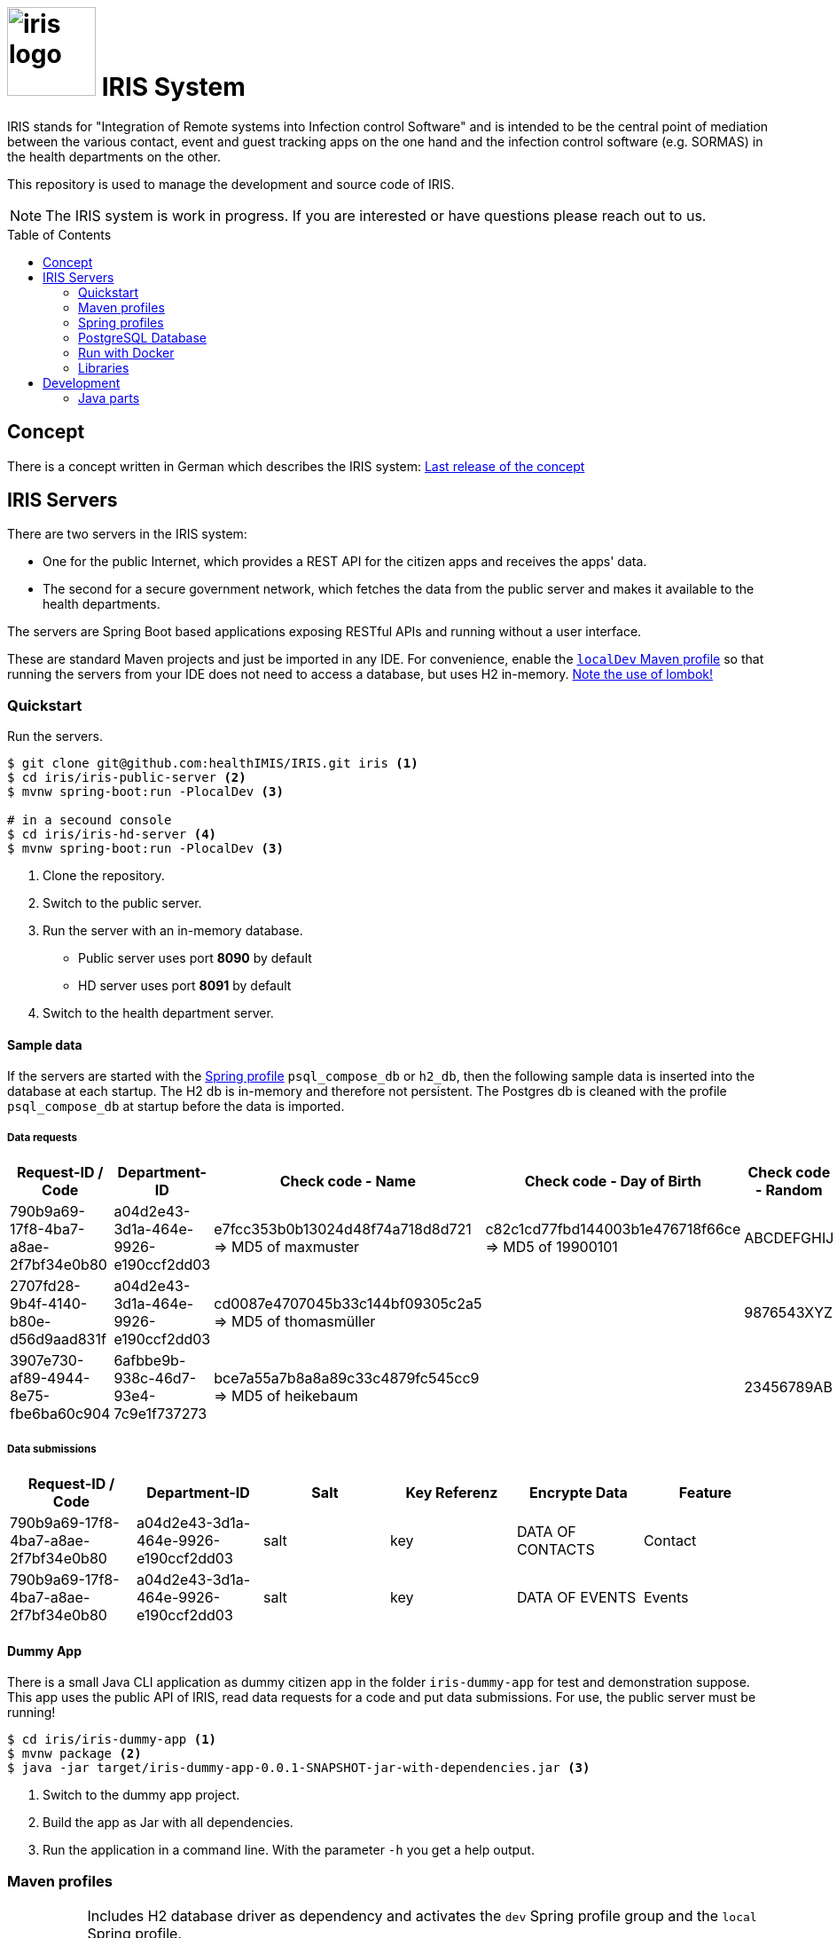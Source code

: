 :toc: macro

# image:logo/iris-logo.png[width=100] IRIS System

IRIS stands for "Integration of Remote systems into Infection control Software" and is intended to be the central point of mediation between the various contact, event and guest tracking apps on the one hand and the infection control software (e.g. SORMAS) in the health departments on the other.

This repository is used to manage the development and source code of IRIS.

NOTE: The IRIS system is work in progress. If you are interested or have questions please reach out to us.

toc::[]

== Concept

There is a concept written in German which describes the IRIS system: https://github.com/healthIMIS/IRIS-Concept/releases/latest[Last release of the concept]

== IRIS Servers

There are two servers in the IRIS system:

- One for the public Internet, which provides a REST API for the citizen apps and receives the apps' data.
- The second for a secure government network, which fetches the data from the public server and makes it available to the health departments.

The servers are Spring Boot based applications exposing RESTful APIs and running without a user interface.

These are standard Maven projects and just be imported in any IDE. For convenience, enable the <<localDev,`localDev` Maven profile>> so that running the servers from your IDE does not need to access a database, but uses H2 in-memory. <<lombok,Note the use of lombok!>>

=== Quickstart

Run the servers.

[source, bash]
----
$ git clone git@github.com:healthIMIS/IRIS.git iris <1>
$ cd iris/iris-public-server <2>
$ mvnw spring-boot:run -PlocalDev <3>

# in a secound console
$ cd iris/iris-hd-server <4>
$ mvnw spring-boot:run -PlocalDev <3>
----
<1> Clone the repository.
<2> Switch to the public server.
<3> Run the server with an in-memory database.
    * Public server uses port *8090* by default
    * HD server uses port *8091* by default
<4> Switch to the health department server.

[[sample_data]]
==== Sample data

If the servers are started with the <<profiles,Spring profile>> `psql_compose_db` or `h2_db`, then the following sample data is inserted into the database at each startup. The H2 db is in-memory and therefore not persistent. The Postgres db is cleaned with the profile `psql_compose_db` at startup before the data is imported.

===== Data requests

[width="100%",options="header"]
|====================
| Request-ID / Code | Department-ID | Check code - Name | Check code - Day of Birth | Check code - Random | From | To | Feature
//-------------------
| 790b9a69-17f8-4ba7-a8ae-2f7bf34e0b80 | a04d2e43-3d1a-464e-9926-e190ccf2dd03 | e7fcc353b0b13024d48f74a718d8d721 ⇒ MD5 of maxmuster | c82c1cd77fbd144003b1e476718f66ce ⇒ MD5 of 19900101 | ABCDEFGHIJ | now - 2 Days | | Contact
| 2707fd28-9b4f-4140-b80e-d56d9aad831f | a04d2e43-3d1a-464e-9926-e190ccf2dd03 | cd0087e4707045b33c144bf09305c2a5 ⇒ MD5 of thomasmüller | | 9876543XYZ | now - 4 Days  | now - 2 Days | Contact + Events
| 3907e730-af89-4944-8e75-fbe6ba60c904 | 6afbbe9b-938c-46d7-93e4-7c9e1f737273 | bce7a55a7b8a8a89c33c4879fc545cc9 ⇒ MD5 of heikebaum | | 23456789AB | now - 4 Days  | now - 2 Days | Contact
|====================

===== Data submissions

[width="100%",options="header"]
|====================
| Request-ID / Code | Department-ID | Salt | Key Referenz | Encrypte Data | Feature
//-------------------
| 790b9a69-17f8-4ba7-a8ae-2f7bf34e0b80 | a04d2e43-3d1a-464e-9926-e190ccf2dd03 | salt | key | DATA OF CONTACTS | Contact
| 790b9a69-17f8-4ba7-a8ae-2f7bf34e0b80 | a04d2e43-3d1a-464e-9926-e190ccf2dd03 | salt | key | DATA OF EVENTS | Events
|====================

==== Dummy App

There is a small Java CLI application as dummy citizen app in the folder `iris-dummy-app` for test and demonstration suppose. This app uses the public API of IRIS, read data requests for a code and put data submissions. For use, the public server must be running!

[source, bash]
----
$ cd iris/iris-dummy-app <1>
$ mvnw package <2>
$ java -jar target/iris-dummy-app-0.0.1-SNAPSHOT-jar-with-dependencies.jar <3>
----
<1> Switch to the dummy app project.
<2> Build the app as Jar with all dependencies.
<3> Run the application in a command line. With the parameter `-h` you get a help output.

=== Maven profiles

[width="100%",cols="1a,9a"]
|====================
| [[localDev]] localDev | Includes H2 database driver as dependency and activates the `dev` Spring profile group and the `local` Spring profile.

NOTE: This profile is activated automaticly if there a file application-local.properties under src/main/resources.
|====================

[[profiles]]
=== Spring profiles

Activate the needed profile(s) by setting the `spring.profiles.active` property respective parameter or the `SPRING_PROFILES_ACTIVE` environment variable.

==== Profile groups

[width="100%",cols="1a,9a"]
|====================
| dev | h2_db, dev_env
| dev_psql | psql_compose_db, dev_env
| prod | prod_db
|====================

==== Profiles

[width="100%",cols="1a,9a"]
|====================
| local | Exclusively local profile which is not checked into the Git repository. Can be used to set special settings (e.g. work against a locally installed database). If the profile file `application-local.properties` exist, the <<localDev,Maven profile `localDev`>> is activated for easy local execution.
| h2_db | H2 in-memory database and H2 Console
    
NOTE: The <<sample_data,sample data>> are inserted at server startup.

| psql_compose_db | Configuration for the Postgres database at localhost started with the Docker-Compose: `iris/infrastructure/docker-compose.yml`
    
NOTE: The database is cleaned and the <<sample_data,sample data>> are inserted at server startup.

| prod_db | Configuration for the production database, where most settings are likely to be made via the respective environment.

| dev_env | Some additional configurations for execution during development (e.g. debug logging).

| docker | Configuration for the Docker image with Postgres database at host postgres. This is intended for use with Docker-Compose: `iris/infrastructure/docker-compose_with-servers.yml`
|====================

[[postgres]]
=== PostgreSQL Database

There is a Docker-Compose configuration (`infrastructure/docker-compose.yml`) which provides a Postgres db and a pgAdmin via Docker. 

DB:: 
    - login = postgres:postgres; 
    - hostname in Docker = postgres
    - port on host = 5432
    - databases = iris_public + iris_hd
    - Docker volume = psqldata_iris

pgAdmin::
    - login = postgres@healthIMIS.de:postgres
    - port on host = 5555
    
=== Run with Docker

You can build Docker images for the servers and run this with Docker.

[source, bash]
----
$ cd iris/ <1>
$ mvnw spring-boot:build-image <2>
$ docker-compose -f infrastructure/docker-compose_with-servers.yml up -d <3>
----
<1> Switch to the root directory of the IRIS project.
<2> Build the images for both servers.
<3> Run the Postgres db, the pgAdmin, and the both server with Docker-Compose.
    * Postgres DB and pgAdmin <<postgres,as above>>
    * Public server uses port *8880* by default
    * HD server uses port *8881* by default

=== Libraries

The servers are based on the following open source projects:

- Spring Boot 2.4
- Spring MVC
- Spring Data
- https://flywaydb.org[Flyway] – for database migration
- https://projectlombok.org[Project Lombok] – for low level code generation
- https://www.vavr.io/[Vavr] – for a better more functional programming style

[[lombok]]
IMPORTANT: Make sure you have the Lombok plugin installed in your IDE so that your code can compile correctly.

== Development 
=== Java parts

We use *Java 11* and the code style of the SORMAS developers: https://github.com/hzi-braunschweig/SORMAS-Project/blob/development/DEVELOPMENT_ENVIRONMENT.md[SORMAS Development Environment]

==== Eclipse
https://github.com/hzi-braunschweig/SORMAS-Project/blob/development/sormas-base/java-formatter-profile.xml[sormas-base/java-formatter-profile.xml] +
https://github.com/hzi-braunschweig/SORMAS-Project/blob/development/sormas-base/java-importorder-profile.importorder[sormas-base/java-importorder-profile.importorder]
[quote, relevant part of SORMAS Development Environment from 24.04.2021]
____
Configure automatic code formatting ("Window -> Preferences"):

    - Go to "Java -> Code Style -> Formatter", import sormas-base/java-formatter-profile.xml and apply.
    - Go to "Java -> Code Style -> Organize Imports", import sormas-base/java-importorder-profile.importorder, "Number of imports needed for ." = 99, "Number of static imports needed for ." = 99, "Do not create import for types starting with a lowercase letter" = checked and apply.
    - Go to "Java -> Editor -> Save Actions", activate "Perform the selected actions on save", "Format source code" with "Format all lines", "Organize imports" and apply.
____
